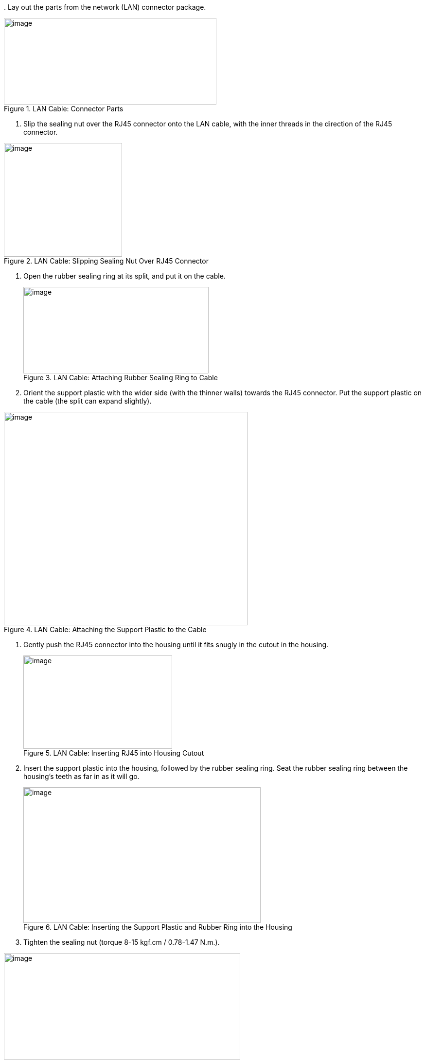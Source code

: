 +++<div class="pagebreak"> </div>+++
. Lay out the parts from the network (LAN) connector package.

[#f_LAN-Cable-Connector-Parts]
.LAN Cable: Connector Parts

image::ROOT:/IZA800G/image34.png[image,width=437,height=178]


. Slip the sealing nut over the RJ45 connector onto the LAN cable, with the inner threads in the direction of the RJ45 connector.

[#f_LAN-Cable-Slipping-Sealing-Nut-Over-RJ45-Connector]

.LAN Cable: Slipping Sealing Nut Over RJ45 Connector

image::ROOT:/IZA800G/image35.png[image,width=243,height=234]

. Open the rubber sealing ring at its split, and put it on the cable.
+
[#f_LAN-Cable-Attaching-Rubber-Sealing-Ring-to-Cable]

.LAN Cable: Attaching Rubber Sealing Ring to Cable

image::ROOT:/IZA800G/image36.png[image,width=381,height=178]
+++<div class="pagebreak"> </div>+++
. Orient the support plastic with the wider side (with the thinner walls) towards the RJ45 connector. Put the support plastic on the cable (the split can expand slightly).

[#f_LAN-Cable-Attaching-the-Support-Plastic-to-the-Cable]

.LAN Cable: Attaching the Support Plastic to the Cable

image::ROOT:/IZA800G/image37.png[image,width=501,height=439]

. Gently push the RJ45 connector into the housing until it fits snugly in the cutout in the housing.
+
[#f_LAN-Cable-Inserting-RJ45-into-Housing-Cutout]

.LAN Cable: Inserting RJ45 into Housing Cutout

image::ROOT:/IZA800G/image38.png[image,width=306,height=192]
+++<div class="pagebreak"> </div>+++
. Insert the support plastic into the housing, followed by the rubber sealing ring. Seat the rubber sealing ring between the housing's teeth as far in as it will go.
+
[#f_LAN-Cable-Inserting-the-Support-Plastic-and-Rubber-Ring-into-the-Housing]

.LAN Cable: Inserting the Support Plastic and Rubber Ring into the Housing

image::ROOT:/IZA800G/image39.png[image,width=488,height=279]
+
. Tighten the sealing nut (torque 8-15 kgf.cm / 0.78-1.47 N.m.).

[#f_LAN-Cable-Completed-Assembly]

.LAN Cable: Completed Assembly

image::ROOT:/IZA800G/image40.png[image,width=486,height=219]

